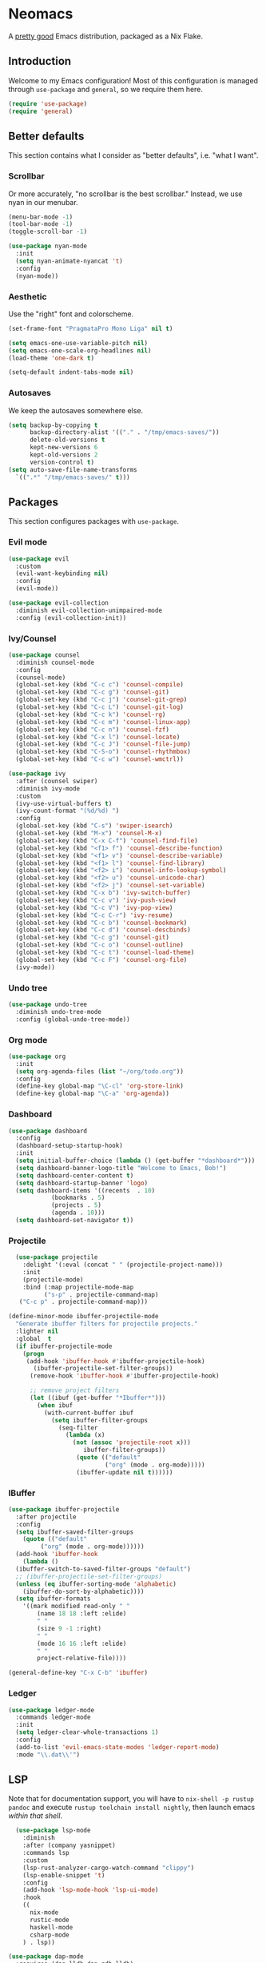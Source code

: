 * Neomacs

[[https://builtwithnix.org/badge.svg]]

A [[https://www.urbandictionary.com/define.php?term=Pretty%20Good][pretty good]] Emacs distribution, packaged as a Nix Flake.

** Introduction

Welcome to my Emacs configuration! Most of this configuration is managed through =use-package= and =general=, so we require them here. 

#+begin_src emacs-lisp :tangle "init.el"
  (require 'use-package)
  (require 'general)
#+end_src

** Better defaults

This section contains what I consider as "better defaults", i.e. "what I want".

*** Scrollbar

Or more accurately, "no scrollbar is the best scrollbar." Instead, we use nyan in our menubar.

#+begin_src emacs-lisp :tangle "init.el"
  (menu-bar-mode -1)
  (tool-bar-mode -1)
  (toggle-scroll-bar -1)  
  
  (use-package nyan-mode
    :init
    (setq nyan-animate-nyancat 't)
    :config
    (nyan-mode))
#+end_src

*** Aesthetic

Use the "right" font and colorscheme.

#+begin_src emacs-lisp :tangle "init.el"
  (set-frame-font "PragmataPro Mono Liga" nil t)

  (setq emacs-one-use-variable-pitch nil)
  (setq emacs-one-scale-org-headlines nil)
  (load-theme 'one-dark t)
  
  (setq-default indent-tabs-mode nil)
#+end_src

*** Autosaves

We keep the autosaves somewhere else.

#+begin_src emacs-lisp :tangle "init.el"
  (setq backup-by-copying t
        backup-directory-alist '(("." . "/tmp/emacs-saves/"))
        delete-old-versions t
        kept-new-versions 6
        kept-old-versions 2
        version-control t)
  (setq auto-save-file-name-transforms
    `((".*" "/tmp/emacs-saves/" t)))
#+end_src

** Packages

This section configures packages with =use-package=. 

*** Evil mode

#+begin_src emacs-lisp :tangle "init.el"
  (use-package evil
    :custom
    (evil-want-keybinding nil)
    :config
    (evil-mode))
  
  (use-package evil-collection
    :diminish evil-collection-unimpaired-mode
    :config (evil-collection-init))
#+end_src

*** Ivy/Counsel

#+begin_src emacs-lisp :tangle "init.el"
  (use-package counsel
    :diminish counsel-mode
    :config
    (counsel-mode)
    (global-set-key (kbd "C-c c") 'counsel-compile)
    (global-set-key (kbd "C-c g") 'counsel-git)
    (global-set-key (kbd "C-c j") 'counsel-git-grep)
    (global-set-key (kbd "C-c L") 'counsel-git-log)
    (global-set-key (kbd "C-c k") 'counsel-rg)
    (global-set-key (kbd "C-c m") 'counsel-linux-app)
    (global-set-key (kbd "C-c n") 'counsel-fzf)
    (global-set-key (kbd "C-x l") 'counsel-locate)
    (global-set-key (kbd "C-c J") 'counsel-file-jump)
    (global-set-key (kbd "C-S-o") 'counsel-rhythmbox)
    (global-set-key (kbd "C-c w") 'counsel-wmctrl))
  
  (use-package ivy
    :after (counsel swiper)
    :diminish ivy-mode
    :custom
    (ivy-use-virtual-buffers t)
    (ivy-count-format "(%d/%d) ")
    :config 
    (global-set-key (kbd "C-s") 'swiper-isearch)
    (global-set-key (kbd "M-x") 'counsel-M-x)
    (global-set-key (kbd "C-x C-f") 'counsel-find-file)
    (global-set-key (kbd "<f1> f") 'counsel-describe-function)
    (global-set-key (kbd "<f1> v") 'counsel-describe-variable)
    (global-set-key (kbd "<f1> l") 'counsel-find-library)
    (global-set-key (kbd "<f2> i") 'counsel-info-lookup-symbol)
    (global-set-key (kbd "<f2> u") 'counsel-unicode-char)
    (global-set-key (kbd "<f2> j") 'counsel-set-variable)
    (global-set-key (kbd "C-x b") 'ivy-switch-buffer)
    (global-set-key (kbd "C-c v") 'ivy-push-view)
    (global-set-key (kbd "C-c V") 'ivy-pop-view)
    (global-set-key (kbd "C-c C-r") 'ivy-resume)
    (global-set-key (kbd "C-c b") 'counsel-bookmark)
    (global-set-key (kbd "C-c d") 'counsel-descbinds)
    (global-set-key (kbd "C-c g") 'counsel-git)
    (global-set-key (kbd "C-c o") 'counsel-outline)
    (global-set-key (kbd "C-c t") 'counsel-load-theme)
    (global-set-key (kbd "C-c F") 'counsel-org-file)
    (ivy-mode))
#+end_src

*** Undo tree

#+begin_src emacs-lisp :tangle "init.el"
  (use-package undo-tree
    :diminish undo-tree-mode
    :config (global-undo-tree-mode))
#+end_src

*** Org mode

#+begin_src emacs-lisp :tangle "init.el"
  (use-package org
    :init
    (setq org-agenda-files (list "~/org/todo.org"))
    :config
    (define-key global-map "\C-cl" 'org-store-link)
    (define-key global-map "\C-a" 'org-agenda))
#+end_src

*** Dashboard

#+begin_src emacs-lisp :tangle "init.el"
  (use-package dashboard
    :config
    (dashboard-setup-startup-hook)
    :init
    (setq initial-buffer-choice (lambda () (get-buffer "*dashboard*")))
    (setq dashboard-banner-logo-title "Welcome to Emacs, Bob!")
    (setq dashboard-center-content t)
    (setq dashboard-startup-banner 'logo)
    (setq dashboard-items '((recents  . 10)
			  (bookmarks . 5)
			  (projects . 5)
			  (agenda . 10)))
    (setq dashboard-set-navigator t))
#+end_src

*** Projectile

#+begin_src emacs-lisp :tangle "init.el"
    (use-package projectile
      :delight '(:eval (concat " " (projectile-project-name)))
      :init
      (projectile-mode)
      :bind (:map projectile-mode-map
            ("s-p" . projectile-command-map)
     ("C-c p" . projectile-command-map)))
  
  (define-minor-mode ibuffer-projectile-mode
    "Generate ibuffer filters for projectile projects."
    :lighter nil
    :global  t
    (if ibuffer-projectile-mode
      (progn
       (add-hook 'ibuffer-hook #'ibuffer-projectile-hook)
         (ibuffer-projectile-set-filter-groups))
        (remove-hook 'ibuffer-hook #'ibuffer-projectile-hook)
  
        ;; remove project filters
        (let ((ibuf (get-buffer "*Ibuffer*")))
          (when ibuf
            (with-current-buffer ibuf
              (setq ibuffer-filter-groups
                (seq-filter
                  (lambda (x)
                    (not (assoc 'projectile-root x)))
                       ibuffer-filter-groups))
                     (quote (("default"
                             ("org" (mode . org-mode)))))
                     (ibuffer-update nil t))))))
  
#+end_src

*** IBuffer

#+begin_src emacs-lisp :tangle "init.el"
  (use-package ibuffer-projectile
    :after projectile
    :config
    (setq ibuffer-saved-filter-groups
	  (quote (("default"
		   ("org" (mode . org-mode))))))
    (add-hook 'ibuffer-hook
      (lambda ()
	(ibuffer-switch-to-saved-filter-groups "default")
	;; (ibuffer-projectile-set-filter-groups)
	(unless (eq ibuffer-sorting-mode 'alphabetic)
	  (ibuffer-do-sort-by-alphabetic))))
    (setq ibuffer-formats
      '((mark modified read-only " "
	      (name 18 18 :left :elide)
	      " "
	      (size 9 -1 :right)
	      " "
	      (mode 16 16 :left :elide)
	      " "
	      project-relative-file))))
  
  (general-define-key "C-x C-b" 'ibuffer)
#+end_src

*** Ledger

#+begin_src emacs-lisp :tangle "init.el"
  (use-package ledger-mode
    :commands ledger-mode
    :init
    (setq ledger-clear-whole-transactions 1)
    :config
    (add-to-list 'evil-emacs-state-modes 'ledger-report-mode)
    :mode "\\.dat\\'")
#+end_src

** LSP

Note that for documentation support, you will have to ~nix-shell -p rustup pandoc~ and execute ~rustup toolchain install nightly~, then launch emacs /within that shell/.

#+begin_src emacs-lisp :tangle "init.el"
    (use-package lsp-mode
      :diminish
      :after (company yasnippet)
      :commands lsp
      :custom
      (lsp-rust-analyzer-cargo-watch-command "clippy")
      (lsp-enable-snippet 't)
      :config
      (add-hook 'lsp-mode-hook 'lsp-ui-mode)
      :hook
      ((
        nix-mode
        rustic-mode
        haskell-mode
        csharp-mode
      ) . lsp))
  
  (use-package dap-mode
    :requires (dap-lldb dap-gdb-lldb)
    :config
    (dap-ui-mode)
    (dap-ui-mode-controls 1)
    (dap-gdb-lldb-setup)
    (dap-register-debug-template
      "Rust::LLDB Run Configuration"
      (list :type "lldb"
            :request "launch"
            :name "LLDB::Run"
            :gdbpath "rust-lldb"
            :target nil
            :cwd nil)))
  
  (use-package flycheck
    :diminish flycheck-mode)
  
  (use-package rustic
    :custom
    (lsp-rust-analyzer-server-display-inlay-hints 't)
    :init
    (rustic-doc-setup)
    :bind (:map rustic-mode-map
                ("M-j" . lsp-ui-imenu)
                ("M-?" . lsp-find-references)
                ("C-c C-c l" . flycheck-list-errors)
                ("C-c C-c a" . lsp-execute-code-action)
                ("C-c C-c r" . lsp-rename)
                ("C-c C-c q" . lsp-workspace-restart)
                ("C-c C-c Q" . lsp-workspace-shutdown)
                ("C-c C-c s" . lsp-rust-analyzer-status)
                 ("<f9>" . rustic-cargo-run)))
  
  (use-package csharp-mode
    :config (add-to-list 'auto-mode-alist '("\\.cs\\'" . csharp-mode)))
  
  (use-package dotnet
    :hook csharp-mode)
  
  (defun setup-tide-mode ()
    (interactive)
    (tide-setup)
    (flycheck-mode +1)
    (setq flycheck-check-syntax-automatically '(save mode-enabled))
    (eldoc-mode +1)
    (tide-hl-identifier-mode +1)
    (company-mode +1))
  
  ;; aligns annotation to the right hand side
  (setq company-tooltip-align-annotations t)
  
  ;; formats the buffer before saving
  (add-hook 'typescript-mode-hook #'setup-tide-mode)
  
  (use-package idris-mode
    :custom
    (idris-interpreter-path "idris2"))
#+end_src

** Autocompletion

Huge thanks to [[https://tychoish.com/post/better-company/][tychoish]] for the great company-mode content.
  
#+begin_src emacs-lisp :tangle "init.el"
  (use-package company
  :diminish company-mode
  :bind (("C-c ." . company-complete)
	 ("C-c C-." . company-complete)
	 ("C-c s s" . company-yasnippet)
	 :map company-active-map
	 ("C-n" . company-select-next)
	 ("C-p" . company-select-previous)
	 ("C-d" . company-show-doc-buffer)
	 ("M-." . company-show-location))
  :custom
  (company-tooltip-limit 20)
  (company-backends '(company-capf
		      company-keywords
		      company-semantic
		 company-files
		   company-etags
		   company-elisp
		   company-clang
		   company-cmake
		   company-ispell
		   company-yasnippet))
  :config
  (global-company-mode))
  
;  (use-package company-quickhelp
;    :after company
;    :custom
;    (company-quickhelp-idle-delay 0.1)
;    (company-quickhelp-color-background "#2E3440")
;    (company-quickhelp-color-foreground "white")
;    :config
;    (company-quickhelp-mode))
  
  (use-package company-statistics
    :after company
    :config
    (company-statistics-mode))
  
  (use-package yasnippet
    :diminish yas-minor-mode
    :after company
    :config
    (yas-global-mode))
#+end_src

** =org-publish=

Add /etc/nixos as an org project to publish.

#+begin_src emacs-lisp :tangle "init.el"
  (require 'ox-publish)

  (setq org-publish-project-alist
    '(
      ("org-notes"
       :base-directory "/etc/nixos"
       :base-extension "org"
       :publishing-directory "/etc/nixos/docs"
       :recursive t
       :publishing-function org-html-publish-to-html
       :headline-levels 4             ; Just the default for this project.
       :auto-preamble t
     )

     ("org-static"
      :base-directory "/etc/nixos/"
      :base-extension "css\\|js\\|png\\|jpg\\|gif\\|pdf\\|mp3\\|ogg\\|swf"
      :exclude ".direnv"
      :publishing-directory "/etc/nixos/docs"
      :recursive t
      :publishing-function org-publish-attachment
     )

     ("nixos" :nents ("org-notes" "org-static"))
  ))
#+end_src

** Keybindings

#+begin_src emacs-lisp :tangle "init.el"
  (general-define-key
    :prefix "C-c"
    "y" 'company-yasnippet)
 
  (general-define-key "<f1>" 'multi-vterm-dedicated-toggle)
  (general-define-key "<f2>" 'treemacs)
  (general-define-key "<f3>" 'projectile-run-project)
#+end_src

** Misc

For items that I don't want to document (yet!).

*** Ligatures

Shamelessly stolen from [[https://github.com/jamesnvc/dotfiles/blob/b74e5fb83f2a5fc3e6945afae9b097ca4f8eed33/emacs.d/modules/cogent-pragmata.el][James Cash]].

#+begin_src emacs-lisp :tangle "init.el"
  ;; Emacs PramgataPro 0.829 Ligatures Support
  ;; Author: lumiknit (aasr4r4@gmail.com)
  ;; Version: 20210601
  
  ;; Usage: Use "M-x 'pragmatapro-lig-mode' RET" to turn on ligature minor mode.
  ;;        Or, use 'pragmatapro-lig-global-mode to turn it on globally.
  ;;        I recommend you to compile this file before load it.
  
  (eval-when-compile (defconst pragmatapro-lig-alist
    '(("[INFO ]" #Xe2b0)
      ("[WARN ]" #Xe2b1)
      ("[PASS ]" #Xe2b2)
      ("[VERBOSE]" #Xe2b3)
      ("[KO]" #Xe2b4)
      ("[OK]" #Xe2b5)
      ("[PASS]" #Xe2b6)
      ("[ERROR]" #Xe2c0)
      ("[DEBUG]" #Xe2c1)
      ("[INFO]" #Xe2c2)
      ("[WARN]" #Xe2c3)
      ("[WARNING]" #Xe2c4)
      ("[ERR]" #Xe2c5)
      ("[FATAL]" #Xe2c6)
      ("[TRACE]" #Xe2c7)
      ("[FIXME]" #Xe2c8)
      ("[TODO]" #Xe2c9)
      ("[BUG]" #Xe2ca)
      ("[NOTE]" #Xe2cb)
      ("[HACK]" #Xe2cc)
      ("[MARK]" #Xe2cd)
      ("[FAIL]" #Xe2ce)
      ("// ERROR" #Xe2e0)
      ("// DEBUG" #Xe2e1)
      ("// INFO" #Xe2e2)
      ("// WARN" #Xe2e3)
      ("// WARNING" #Xe2e4)
      ("// ERR" #Xe2e5)
      ("// FATAL" #Xe2e6)
      ("// TRACE" #Xe2e7)
      ("// FIXME" #Xe2e8)
      ("// TODO" #Xe2e9)
      ("// BUG" #Xe2ea)
      ("// NOTE" #Xe2eb)
      ("// HACK" #Xe2ec)
      ("// MARK" #Xe2ed)
      ("// FAIL" #Xe2ee)
      ("# ERROR" #Xe2f0)
      ("# DEBUG" #Xe2f1)
      ("# INFO" #Xe2f2)
      ("# WARN" #Xe2f3)
      ("# WARNING" #Xe2f4)
      ("# ERR" #Xe2f5)
      ("# FATAL" #Xe2f6)
      ("# TRACE" #Xe2f7)
      ("# FIXME" #Xe2f8)
      ("# TODO" #Xe2f9)
      ("# BUG" #Xe2fa)
      ("# NOTE" #Xe2fb)
      ("# HACK" #Xe2fc)
      ("# MARK" #Xe2fd)
      ("# FAIL" #Xe2fe)
      ("!=" #Xe900)
      ("!==" #Xe901)
      ;; ("!≡" #Xe902)
      ;; ("!≡≡" #Xe903)
      ("!=<" #Xe904)
      ("#(" #Xe90c)
      ("#_" #Xe90d)
      ("#{" #Xe90e)
      ("#?" #Xe90f)
      ("##" #Xe910)
      ("#_(" #Xe911)
      ("#[" #Xe912)
      ("%=" #Xe920)
      ("&%" #Xe92c)
      ("&&" #Xe92d)
      ("&+" #Xe92e)
      ("&-" #Xe92f)
      ("&/" #Xe930)
      ("&=" #Xe931)
      ("&&&" #Xe932)
      ("$>" #Xe93a)
      ("(|" #Xe940)
      ("*>" #Xe946)
      ("++" #Xe94c)
      ("+++" #Xe94d)
      ("+=" #Xe94e)
      ("+>" #Xe94f)
      ("++=" #Xe950)
      ("--" #Xe960)
      ("-<" #Xe961)
      ("-<<" #Xe962)
      ("-=" #Xe963)
      ("->" #Xe964)
      ("->>" #Xe965)
      ("---" #Xe966)
      ("-->" #Xe967)
      ("-+-" #Xe968)
      ("-\\/" #Xe969)
      ("-|>" #Xe96a)
      ("-<|" #Xe96b)
      ("->-" #Xe96c)
      ("-<-" #Xe96d)
      ("-|" #Xe96e)
      ("-||" #Xe96f)
      ("-|:" #Xe970)
      (".=" #Xe979)
      ("//=" #Xe994)
      ("/=" #Xe995)
      ("/==" #Xe996)
      ("/-\\" #Xe997)
      ("/-:" #Xe998)
      ("/->" #Xe999)
      ("/=>" #Xe99a)
      ("/-<" #Xe99b)
      ("/=<" #Xe99c)
      ("/=:" #Xe99d)
      (":=" #Xe9ac)
      ;(":=" #Xe9ad)
      (":=>" #Xe9ae)
      (":-\\" #Xe9af)
      (":=\\" #Xe9b0)
      (":-/" #Xe9b1)
      (":=/" #Xe9b2)
      (":-|" #Xe9b3)
      (":=|" #Xe9b4)
      (":|-" #Xe9b5)
      (":|=" #Xe9b6)
      ("<$>" #Xe9c0)
      ("<*" #Xe9c1)
      ("<*>" #Xe9c2)
      ("<+>" #Xe9c3)
      ("<-" #Xe9c4)
      ("<<=" #Xe9c5)
      ;("<=" #Xe9c6)
      ("<=>" #Xe9c7)
      ("<>" #Xe9c8)
      ("<|>" #Xe9c9)
      ("<<-" #Xe9ca)
      ("<|" #Xe9cb)
      ("<=<" #Xe9cc)
      ("<~" #Xe9cd)
      ("<~~" #Xe9ce)
      ("<<~" #Xe9cf)
      ("<$" #Xe9d0)
      ("<+" #Xe9d1)
      ("<!>" #Xe9d2)
      ("<@>" #Xe9d3)
      ("<#>" #Xe9d4)
      ("<%>" #Xe9d5)
      ("<^>" #Xe9d6)
      ("<&>" #Xe9d7)
      ("<?>" #Xe9d8)
      ("<.>" #Xe9d9)
      ("</>" #Xe9da)
      ("<\\>" #Xe9db)
      ("<\">" #Xe9dc)
      ("<:>" #Xe9dd)
      ("<~>" #Xe9de)
      ("<**>" #Xe9df)
      ("<<^" #Xe9e0)
      ("<=" #Xe9e1)
      ("<->" #Xe9e2)
      ("<!--" #Xe9e3)
      ("<--" #Xe9e4)
      ("<~<" #Xe9e5)
      ("<==>" #Xe9e6)
      ("<|-" #Xe9e7)
      ("<||" #Xe9e8)
      ("<<|" #Xe9e9)
      ("<-<" #Xe9ea)
      ("<-->" #Xe9eb)
      ("<<==" #Xe9ec)
      ("<==" #Xe9ed)
      ("<-\\" #Xe9ee)
      ("<-/" #Xe9ef)
      ("<=\\" #Xe9f0)
      ("<=/" #Xe9f1)
      ("=<<" #Xea00)
      ("==" #Xea01)
      ("===" #Xea02)
      ("==>" #Xea03)
      ("=>" #Xea04)
      ("=~" #Xea05)
      ("=>>" #Xea06)
      ("=~=" #Xea07)
      ("==>>" #Xea08)
      ("=>=" #Xea09)
      ("=<=" #Xea0a)
      ("=<" #Xea0b)
      ("==<" #Xea0c)
      ("=<|" #Xea0d)
      ("=/" #Xea0e)
      ("=/=" #Xea0f)
      ("=/<" #Xea10)
      ("=|" #Xea11)
      ("=||" #Xea12)
      ("=|:" #Xea13)
      (">-" #Xea20)
      ;(">=" #Xea21)
      (">>-" #Xea22)
      (">>=" #Xea23)
      (">=>" #Xea24)
      (">>^" #Xea25)
      (">>|" #Xea26)
      (">!=" #Xea27)
      (">->" #Xea28)
      (">==" #Xea29)
      (">=" #Xea2a)
      (">/=" #Xea2b)
      (">-|" #Xea2c)
      (">=|" #Xea2d)
      (">-\\" #Xea2e)
      (">=\\" #Xea2f)
      (">-/" #Xea30)
      (">=/" #Xea31)
      (">λ=" #Xea32)
      ("?." #Xea3f)
      ("^=" #Xea43)
      ("^^" #Xea44)
      ("^<<" #Xea48)
      ("^>>" #Xea49)
      ("\\=" #Xea54)
      ("\\==" #Xea55)
      ("\\/-" #Xea56)
      ("\\-/" #Xea57)
      ("\\-:" #Xea58)
      ("\\->" #Xea59)
      ("\\=>" #Xea5a)
      ("\\-<" #Xea5b)
      ("\\=<" #Xea5c)
      ("\\=:" #Xea5d)
      ("|=" #Xea69)
      ("|>=" #Xea6a)
      ("|>" #Xea6b)
      ("|+|" #Xea6c)
      ("|->" #Xea6d)
      ("|-->" #Xea6e)
      ("|=>" #Xea6f)
      ("|==>" #Xea70)
      ("|>-" #Xea71)
      ("|<<" #Xea72)
      ("||>" #Xea73)
      ("|>>" #Xea74)
      ("|-" #Xea75)
      ("||-" #Xea76)
      ("||=" #Xea77)
      ("|)" #Xea78)
      ("|]" #Xea79)
      ("|-:" #Xea7a)
      ("|=:" #Xea7b)
      ("|-<" #Xea7c)
      ("|=<" #Xea7d)
      ("|--<" #Xea7e)
      ("|==<" #Xea7f)
      ("~=" #Xea8a)
      ("~>" #Xea8b)
      ("~~>" #Xea8c)
      ("~>>" #Xea8d)
      ("[[" #Xea8f)
      ("[|" #Xea90)
      ("_|_" #Xea97)
      ("]]" #Xeaa0)
      )))
  
  (defconst pragmatapro-lig-table
    (eval-when-compile
      (let ((v (make-vector 1024 nil)))
        (dolist (i pragmatapro-lig-alist)
          (let ((s (car i))
                (f (min 127 (aref (car i) 0)))
                (c (cadr i)))
            (let ((a (aref v f))
                  (r (substring s 1))
                  (lr (1- (length s))))
              (aset
               v f
               (cons
                (max (if a (car a) 0) lr)
                (cons (list r lr
                            (vconcat (mapcar
                                      'string
                                      (concat (make-string lr ?\s)
                                              (string c)))))
                      (and a (cdr a))))))))
        (vconcat (mapcar (lambda (l)
                           (if l
                               (cons (car l)
                                     (sort (cdr l) (lambda (x y)
                                                     (> (cadr x) (cadr y)))))
                             nil))
                         v)))))
  
  (defconst pragmatapro-lig-use-table
    (eval-when-compile
      (let ((v (make-vector 1024 nil)))
        (dolist (i pragmatapro-lig-alist)
          (let ((s (car i)))
            (dotimes (j (length s))
              (aset v (aref s j) t))))
        v)))
  
  (defun pragmatapro-guess-range (start end)
    (save-excursion
      (let ((s start) (e end)
            (ss (progn (goto-char start) (line-beginning-position)))
            (ee (progn (goto-char end) (line-end-position))))
        (while (and (> s ss)
                    (aref pragmatapro-lig-use-table
                          (min 1023 (or (char-before s) 127))))
          (setq s (1- s)))
        (while (and (< e ee)
                    (aref pragmatapro-lig-use-table
                          (min 123 (or (char-after e) 127))))
          (setq e (1+ e)))
        (cons s e))))
  
  (defun pragmatapro-remove-ligatures (start end)
    "Remove ligatures in start-end in the current buffer"
    (let ((p (text-property-any start end 'ligature t))
          (e nil))
      (while p
        (setq e (or (next-single-property-change p 'ligature) end))
        (remove-list-of-text-properties p e '(ligature display))
        (setq p (text-property-any e end 'ligature t)))))
  
  (defun pragmatapro-update-ligatures (start end &optional l)
    "Update ligatures in start-end in the current buffer"
    (let ((modified (buffer-modified-p))
          (inhibit-read-only t)
          (case-fold-search nil))
      (save-excursion
        (let ((z (pragmatapro-guess-range (or start (point))
                                          (or end (point)))))
          (goto-char (car z))
          (setq end (cdr z)))
        (when (<= (point) end)
          (pragmatapro-remove-ligatures (point) end))
        (while (< (point) end)
          (let* ((c (char-after))
                 (l (and c (aref pragmatapro-lig-table (min 127 c)))))
            (forward-char 1)
            (when l
              (catch 'break
                (let ((pt (point)))
                  (dolist (p (cdr l))
                    (when (string-prefix-p
                           (car p)
                           (buffer-substring-no-properties
                            pt (min (+ pt (car l)) (1+ (buffer-size)))))
                      (forward-char (cadr p))
                      (let ((s (1- pt)) (th (caddr p)))
                        (put-text-property s (point) 'ligature t)
                        (dotimes (i (1+ (cadr p)))
                          (put-text-property (+ s i) (+ s i 1) 'display
                                             (aref th i)))
                        (throw 'break nil))))))))))
      (set-buffer-modified-p modified)))
  
  (define-minor-mode pragmatapro-lig-mode
    "Compose pragmatapro's ligatures."
    :lighter " PragLig"
    (let ((inhibit-modification-hooks t)
          (inhibit-read-only t))
      (if pragmatapro-lig-mode
          (progn ; Turn on
            (add-hook 'after-change-functions 'pragmatapro-update-ligatures t t)
            (when (> (buffer-size) 0)
              (pragmatapro-update-ligatures 1 (buffer-size))))
        ;; Turn off
        (remove-hook 'after-change-functions 'pragmatapro-update-ligatures t)
        (when (> (buffer-size) 0)
          (pragmatapro-remove-ligatures 1 (buffer-size)))))
    pragmatapro-lig-mode)
  
  (defun pragmatapro-lig-mode-on ()
    (pragmatapro-lig-mode 1))
  
  (define-globalized-minor-mode pragmatapro-lig-global-mode
    pragmatapro-lig-mode
    pragmatapro-lig-mode-on)
  
  ;; ---
  
  (defvar pragmatapro-icons
    (eval-when-compile
      (let ((tt (make-hash-table :size 127 :test 'equal)))
        (puthash "lisp" "()" tt)
        (puthash "lisp interaction" "()\xf41f" tt)
        (puthash "scheme" "(λ)" tt)
        (puthash "inferior scheme" "(λ)\xf41f" tt)
        (puthash "dired" "\xe5fe" tt)
        (puthash "html" "\xe736" tt)
        (puthash "web" "\xe796" tt)
        (puthash "scala" "\xe737" tt)
        (puthash "c" "\xe61e" tt)
        (puthash "c/*l" "\xe61e" tt)
        (puthash "c++" "\xe61d" tt)
        (puthash "c++//l" "\xe61d" tt)
        (puthash "java//l" "\xe738" tt)
        (puthash "java" "\xe738" tt)
        (puthash "ruby" "\xe791" tt)
        (puthash "inf-ruby" "\xe791\xf41f" tt)
        (puthash "rails" "\xe73b" tt)
        (puthash "python" "\xe606" tt)
        (puthash "inferior python" "\xe606\xf41f" tt)
        (puthash "php" "\xe73d" tt)
        (puthash "markdown" "\xe73e" tt)
        (puthash "css" "\xe749" tt)
        (puthash "sass" "\xe74b" tt)
        (puthash "javascript" "\xe60c" tt)
        (puthash "js" "\xe74e" tt)
        (puthash "typescript" "\xe628" tt)
        (puthash "jquery" "\xe750" tt)
        (puthash "coffee" "\xe751" tt)
        (puthash "angularjs" "\xe753" tt)
        (puthash "swift" "\xe755" tt)
        (puthash "less" "\xe758" tt)
        (puthash "clojure" "\xe76a" tt)
        (puthash "cidar" "\xe76a" tt)
        (puthash "haskell" "\xe777" tt)
        (puthash "haskell-cabal" "\xe777 Cabal" tt)
        (puthash "interactive-haskell" "\xe777\xf41f" tt)
        (puthash "hscompilation" "\xe777\x2611" tt)
        (puthash "emacs-lisp" "(\xe779)" tt)
        (puthash "prolog" "\xe7a1" tt)
        (puthash "fsharp" "\xe7a7" tt)
        (puthash "rust" "\xe7a8" tt)
        (puthash "d" "\xe7af" tt)
        (puthash "erlang" "\xe7b1" tt)
        (puthash "lua" "\xe620" tt)
        (puthash "dart" "\xe798" tt)
        (puthash "dart//l" "\xe798" tt)
        (puthash "go" "\xe627" tt)
        (puthash "git" "\xe630" tt)
        (puthash "comint" "\xf41f" tt)
        (puthash "fundamental" "\xf4a5" tt)
        (puthash "shell" "\xe7a2" tt)
        (puthash "elixir" "\xf499" tt)
        (puthash "debugger" "\xf4a0" tt)
        tt)))
  
  (defun pragmatapro-get-mode-icon ()
    (let ((z (gethash (downcase mode-name) pragmatapro-icons)))
      (if z z mode-name)))
#+end_src

#+begin_src emacs-lisp :tangle "init.el"
(use-package multiple-cursors
  :config
  (global-set-key (kbd "C-S-c C-S-c") 'mc/edit-lines))
#+end_src

#+begin_src emacs-lisp :tangle "init.el"
(use-package eldoc
  :diminish eldoc-mode)
#+end_src

#+begin_src emacs-lisp :tangle "init.el"
  (use-package treemacs
    :config
    (treemacs-load-theme "all-the-icons"))
  
  (use-package treemacs-all-the-icons 
    :after treemacs
    :config 
    (treemacs-load-theme "all-the-icons"))
#+end_src
